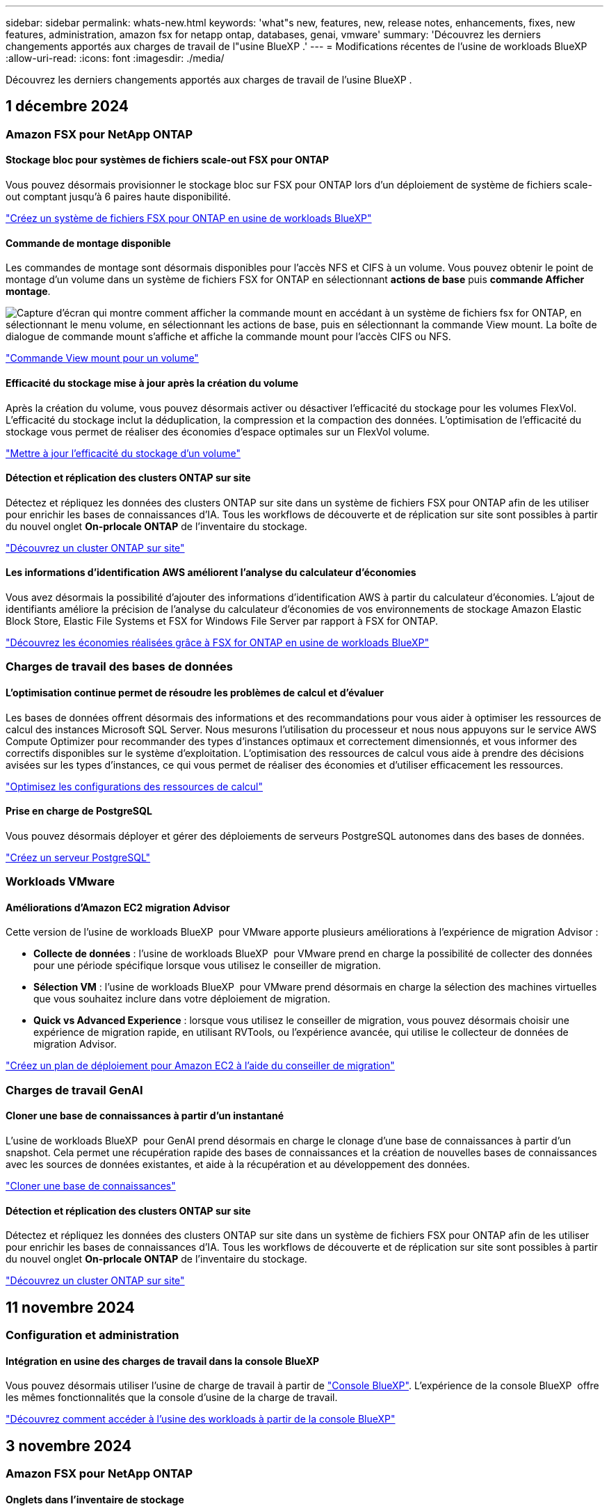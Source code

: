 ---
sidebar: sidebar 
permalink: whats-new.html 
keywords: 'what"s new, features, new, release notes, enhancements, fixes, new features, administration, amazon fsx for netapp ontap, databases, genai, vmware' 
summary: 'Découvrez les derniers changements apportés aux charges de travail de l"usine BlueXP .' 
---
= Modifications récentes de l'usine de workloads BlueXP 
:allow-uri-read: 
:icons: font
:imagesdir: ./media/


[role="lead"]
Découvrez les derniers changements apportés aux charges de travail de l'usine BlueXP .



== 1 décembre 2024



=== Amazon FSX pour NetApp ONTAP



==== Stockage bloc pour systèmes de fichiers scale-out FSX pour ONTAP

Vous pouvez désormais provisionner le stockage bloc sur FSX pour ONTAP lors d'un déploiement de système de fichiers scale-out comptant jusqu'à 6 paires haute disponibilité.

link:https://docs.netapp.com/us-en/workload-fsx-ontap/create-file-system.html["Créez un système de fichiers FSX pour ONTAP en usine de workloads BlueXP"]



==== Commande de montage disponible

Les commandes de montage sont désormais disponibles pour l'accès NFS et CIFS à un volume. Vous pouvez obtenir le point de montage d'un volume dans un système de fichiers FSX for ONTAP en sélectionnant *actions de base* puis *commande Afficher montage*.

image:screenshot-view-mount-command.png["Capture d'écran qui montre comment afficher la commande mount en accédant à un système de fichiers fsx for ONTAP, en sélectionnant le menu volume, en sélectionnant les actions de base, puis en sélectionnant la commande View mount. La boîte de dialogue de commande mount s'affiche et affiche la commande mount pour l'accès CIFS ou NFS."]

link:https://docs.netapp.com/us-en/workload-fsx-ontap/access-data.html["Commande View mount pour un volume"]



==== Efficacité du stockage mise à jour après la création du volume

Après la création du volume, vous pouvez désormais activer ou désactiver l'efficacité du stockage pour les volumes FlexVol. L'efficacité du stockage inclut la déduplication, la compression et la compaction des données. L'optimisation de l'efficacité du stockage vous permet de réaliser des économies d'espace optimales sur un FlexVol volume.

link:https://docs.netapp.com/us-en/workload-fsx-ontap/update-storage-efficiency.html["Mettre à jour l'efficacité du stockage d'un volume"]



==== Détection et réplication des clusters ONTAP sur site

Détectez et répliquez les données des clusters ONTAP sur site dans un système de fichiers FSX pour ONTAP afin de les utiliser pour enrichir les bases de connaissances d'IA. Tous les workflows de découverte et de réplication sur site sont possibles à partir du nouvel onglet *On-prlocale ONTAP* de l'inventaire du stockage.

link:https://docs.netapp.com/us-en/workload-fsx-ontap/use-onprem-data.html["Découvrez un cluster ONTAP sur site"]



==== Les informations d'identification AWS améliorent l'analyse du calculateur d'économies

Vous avez désormais la possibilité d'ajouter des informations d'identification AWS à partir du calculateur d'économies. L'ajout de identifiants améliore la précision de l'analyse du calculateur d'économies de vos environnements de stockage Amazon Elastic Block Store, Elastic File Systems et FSX for Windows File Server par rapport à FSX for ONTAP.

link:https://docs.netapp.com/us-en/workload-fsx-ontap/explore-savings.html["Découvrez les économies réalisées grâce à FSX for ONTAP en usine de workloads BlueXP"]



=== Charges de travail des bases de données



==== L'optimisation continue permet de résoudre les problèmes de calcul et d'évaluer

Les bases de données offrent désormais des informations et des recommandations pour vous aider à optimiser les ressources de calcul des instances Microsoft SQL Server. Nous mesurons l'utilisation du processeur et nous nous appuyons sur le service AWS Compute Optimizer pour recommander des types d'instances optimaux et correctement dimensionnés, et vous informer des correctifs disponibles sur le système d'exploitation. L'optimisation des ressources de calcul vous aide à prendre des décisions avisées sur les types d'instances, ce qui vous permet de réaliser des économies et d'utiliser efficacement les ressources.

link:https://docs.netapp.com/us-en/workload-databases/optimize-configurations.html["Optimisez les configurations des ressources de calcul"]



==== Prise en charge de PostgreSQL

Vous pouvez désormais déployer et gérer des déploiements de serveurs PostgreSQL autonomes dans des bases de données.

link:https://docs.netapp.com/us-en/workload-databases/create-postgresql-server.html["Créez un serveur PostgreSQL"]



=== Workloads VMware



==== Améliorations d'Amazon EC2 migration Advisor

Cette version de l'usine de workloads BlueXP  pour VMware apporte plusieurs améliorations à l'expérience de migration Advisor :

* *Collecte de données* : l'usine de workloads BlueXP  pour VMware prend en charge la possibilité de collecter des données pour une période spécifique lorsque vous utilisez le conseiller de migration.
* *Sélection VM* : l'usine de workloads BlueXP  pour VMware prend désormais en charge la sélection des machines virtuelles que vous souhaitez inclure dans votre déploiement de migration.
* *Quick vs Advanced Experience* : lorsque vous utilisez le conseiller de migration, vous pouvez désormais choisir une expérience de migration rapide, en utilisant RVTools, ou l'expérience avancée, qui utilise le collecteur de données de migration Advisor.


https://docs.netapp.com/us-en/workload-vmware/launch-onboarding-advisor-native.html["Créez un plan de déploiement pour Amazon EC2 à l'aide du conseiller de migration"]



=== Charges de travail GenAI



==== Cloner une base de connaissances à partir d'un instantané

L'usine de workloads BlueXP  pour GenAI prend désormais en charge le clonage d'une base de connaissances à partir d'un snapshot. Cela permet une récupération rapide des bases de connaissances et la création de nouvelles bases de connaissances avec les sources de données existantes, et aide à la récupération et au développement des données.

link:https://docs.netapp.com/us-en/workload-genai/manage-knowledgebase.html#clone-a-knowledge-base["Cloner une base de connaissances"]



==== Détection et réplication des clusters ONTAP sur site

Détectez et répliquez les données des clusters ONTAP sur site dans un système de fichiers FSX pour ONTAP afin de les utiliser pour enrichir les bases de connaissances d'IA. Tous les workflows de découverte et de réplication sur site sont possibles à partir du nouvel onglet *On-prlocale ONTAP* de l'inventaire du stockage.

link:https://docs.netapp.com/us-en/workload-fsx-ontap/use-onprem-data.html["Découvrez un cluster ONTAP sur site"]



== 11 novembre 2024



=== Configuration et administration



==== Intégration en usine des charges de travail dans la console BlueXP

Vous pouvez désormais utiliser l'usine de charge de travail à partir de link:https://console.bluexp.netapp.com["Console BlueXP"^]. L'expérience de la console BlueXP  offre les mêmes fonctionnalités que la console d'usine de la charge de travail.

link:https://docs.netapp.com/us-en/workload-setup-admin/console-experiences.html["Découvrez comment accéder à l'usine des workloads à partir de la console BlueXP"]



== 3 novembre 2024



=== Amazon FSX pour NetApp ONTAP



==== Onglets dans l'inventaire de stockage

L'inventaire de stockage a été mis à jour avec une vue à deux onglets :

* Onglet FSX pour ONTAP : affiche les systèmes de fichiers FSX pour ONTAP dont vous disposez actuellement.
* Onglet économies : affiche les systèmes de stockage Elastic Block Store, FSX for Windows File Server et Elastic File Systems. À partir de là, vous pouvez comparer les économies réalisées avec FSX pour ONTAP pour ces systèmes.




=== Charges de travail des bases de données



==== Optimisez en continu vos workloads Microsoft SQL Server avec les bases de données

La fabrique de workloads BlueXP  propose des conseils continus et des rambardes afin d'assurer une optimisation continue et le respect des meilleures pratiques pour le composant de stockage de vos workloads Microsoft SQL Server sur Amazon FSX pour NetApp ONTAP. Cette fonctionnalité analyse en continu votre environnement Microsoft SQL Server hors ligne et vous fournit un rapport complet d'informations, d'opportunités et de recommandations pour vous aider à atteindre des niveaux de performance, de rentabilité et de conformité élevés.

link:https://docs.netapp.com/us-en/workload-databases/optimize-configurations.html["Optimisez vos workloads SQL Server"]



==== Prise en charge de Terraform

Vous pouvez maintenant utiliser Terraform à partir de la Codebox pour déployer Microsoft SQL Server.

* link:https://docs.netapp.com/us-en/workload-databases/create-database-server.html["Créez un serveur de base de données"^]
* link:https://docs.netapp.com/us-en/workload-setup-admin/use-codebox.html["Utiliser Terraform à partir de Codebox"^]




=== Workloads VMware



==== Aide de VMware migration Advisor sur le taux de réduction des données

Cette version de Workload Factory pour VMware est dotée d'un assistant de réduction des taux de données. L'assistant de réduction des taux de données vous aide à décider quel ratio convient le mieux à votre inventaire et à votre environnement de stockage VMware lors de la préparation de l'intégration au cloud AWS.

https://docs.netapp.com/us-en/workload-vmware/launch-onboarding-advisor-native.html["Créez un plan de déploiement pour Amazon EC2 à l'aide du conseiller de migration"]



=== Charges de travail GenAI



==== Masquez les informations à caractère personnel avec des limites de données

Le workload Generative ai introduit la fonctionnalité Data rambardes, optimisée par la classification BlueXP . La fonction Data guardrails identifie et masque les informations à caractère personnel (PII) pour vous aider à maintenir la conformité et à renforcer la sécurité de vos données d'entreprise sensibles.

link:https://docs.netapp.com/us-en/workload-genai/create-knowledgebase.html#create-and-configure-the-knowledge-base["Créer une base de connaissances"]

link:https://docs.netapp.com/us-en/bluexp-classification/concept-cloud-compliance.html["Découvrez la classification BlueXP"^]



== 29 septembre 2024



=== Amazon FSX pour NetApp ONTAP



==== Mises à jour de la création de liens

* Visionneuse Codebox : Codebox est maintenant intégré au processus de création de lien. Vous pouvez afficher et copier le modèle CloudFormation à partir de Codebox dans l'usine de la charge de travail avant de rediriger vers AWS pour exécuter l'opération.
* Autorisations requises : les autorisations requises pour exécuter la création de lien dans AWS CloudFormation sont désormais disponibles pour afficher et copier à partir de l'assistant de création de lien dans l'usine de la charge de travail.
* Prise en charge de la création manuelle de liens : cette fonctionnalité permet la création autonome dans AWS CloudFormation avec enregistrement manuel du lien ARN. Cette fonctionnalité est utile lorsqu'une équipe de sécurité ou DevOps participe au processus de création de liens.


link:https://docs.netapp.com/us-en/workload-fsx-ontap/create-link.html["Créer un lien"]



=== Charges de travail des bases de données



==== Découvrez les économies réalisées grâce à la détection de serveurs Microsoft SQL sur FSX pour serveur de fichiers Windows

Vous pouvez désormais explorer les économies générées par les serveurs Microsoft SQL détectés sur Amazon EC2 avec FSX pour le stockage de serveur de fichiers Windows dans le calculateur d'économies. Selon vos besoins en stockage et en serveur SQL, le stockage FSX pour ONTAP est probablement le plus économique pour vos workloads de base de données.

link:https://docs.netapp.com/us-en/workload-databases/explore-savings.html["Découvrez les économies réalisées avec FSX for ONTAP pour les workloads de bases de données"^]



=== Charges de travail GenAI



==== Prise en charge des snapshots et des restaurations pour les volumes de la base de connaissances

Vous pouvez désormais protéger les données de vos workloads d'IA générative en utilisant une copie instantanée d'une base de connaissances. Vous pouvez ainsi protéger vos données contre les pertes accidentelles ou tester les modifications apportées aux paramètres de la base de connaissances. Vous pouvez à tout moment restaurer la version précédente du volume de la base de connaissances.

https://docs.netapp.com/us-en/workload-genai/manage-knowledgebase.html#take-a-snapshot-of-a-knowledge-base-volume["Prenez un instantané d'un volume de la base de connaissances"]

https://review.docs.netapp.com/us-en/workload-genai_29-sept-24-release/manage-knowledgebase.html#restore-a-snapshot-of-a-knowledge-base-volume["Restaurer un snapshot d'un volume de la base de connaissances"]



==== Mettre en pause les analyses planifiées

Vous pouvez maintenant interrompre les analyses de sources de données planifiées. Par défaut, les workloads d'IA génératifs analysent chaque source de données tous les jours afin d'ingérer de nouvelles données dans chaque base de connaissances. Si vous ne souhaitez pas que les dernières modifications soient ingérées (pendant le test ou lors de la restauration d'un instantané, par exemple), vous pouvez interrompre les analyses programmées et les reprendre à tout moment.

https://docs.netapp.com/us-en/workload-genai/manage-knowledgebase.html["Gérer les bases de connaissances"]



==== Les volumes de protection des données sont désormais pris en charge pour les bases de connaissances

Lors de la sélection d'un volume de la base de connaissances, vous pouvez désormais choisir un volume de protection des données faisant partie d'une relation de réplication NetApp SnapMirror. Cela vous permet de stocker des bases de connaissances sur des volumes déjà protégés par la réplication SnapMirror.

https://docs.netapp.com/us-en/workload-genai/identify-data-sources.html["Identifiez les sources de données à intégrer dans votre base de connaissances"]



== 19 septembre 2024



=== Workloads VMware



==== Améliorations de VMware migration Advisor

Cette version de l'usine de workloads pour VMware offre des fonctionnalités améliorées et une meilleure stabilité, ainsi que la possibilité d'importer et d'exporter des plans de migration lors de l'utilisation de VMware migration Advisor.

https://docs.netapp.com/us-en/workload-vmware/launch-onboarding-advisor-native.html["Créez un plan de déploiement pour Amazon EC2 à l'aide du conseiller de migration"]



== 1 septembre 2024



=== Configuration et administration



==== Abonnement RSS

L'abonnement RSS est disponible sur le link:https://console.workloads.netapp.com/["console d'usine de charge de travail"^]. L'utilisation d'un flux RSS est un moyen facile de consommer et d'être conscient des changements dans l'usine de la charge de travail BlueXP .

image:screenshot-rss-subscribe-button.png["Capture d'écran du menu déroulant d'aide de la console d'usine de la charge de travail. Un nouveau bouton permettant de s'abonner à RSS apparaît sous forme d'option dans le menu déroulant."]



==== Prise en charge d'une seule stratégie d'autorisation par charge de travail

Lors de l'ajout d'identifiants AWS en usine de workloads, vous pouvez désormais sélectionner une règle d'autorisation unique, en mode lecture ou automatisation, pour chaque charge de travail et pour la gestion du stockage.

image:screenshot-single-permission-policy-support.png["Capture d'écran de la section de configuration des autorisations de la page informations d'identification, dans laquelle vous pouvez sélectionner lecture ou automatisation des stratégies d'autorisations pour la gestion du stockage, les workloads d'IA, les workloads de bases de données et les workloads VMware."]

link:https://docs.netapp.com/us-en/workload-setup-admin/add-credentials.html["Ajoutez les identifiants AWS à l'usine des workloads"^]



== 4 août 2024



=== Configuration et administration



==== Prise en charge de Terraform

Terraform est pris en charge pour le déploiement du système de fichiers Amazon FSX pour NetApp ONTAP et la création de machines virtuelles de stockage. Le guide d'installation et d'administration contient maintenant des instructions sur l'utilisation de Terraform à partir de la Codebox.

link:https://docs.netapp.com/us-en/workload-setup-admin/use-codebox.html["Utiliser Terraform à partir de Codebox"^]
